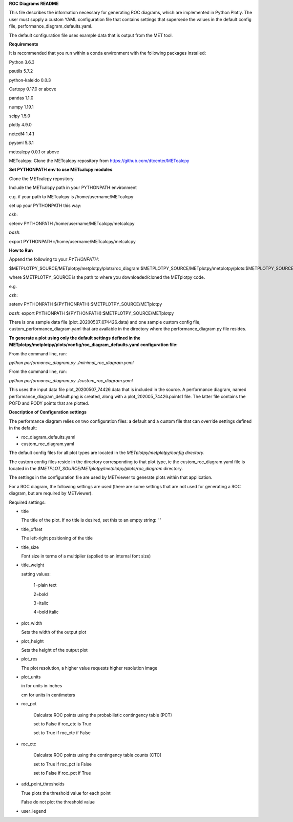 **ROC Diagrams README**

This file describes the information necessary for generating ROC diagrams,
which are implemented in Python Plotly.  The user must supply a custom YAML
configuration file that contains settings that supersede the values in the default
config file, performance_diagram_defaults.yaml.

The default configuration file uses example data that is output from the MET tool.


**Requirements**

It is recommended that you run within a conda environment
with the following packages installed:

Python 3.6.3

psutils 5.7.2

python-kaleido 0.0.3

Cartopy 0.17.0 or above

pandas 1.1.0

numpy 1.19.1

scipy 1.5.0

plotly 4.9.0

netcdf4 1.4.1

pyyaml 5.3.1

metcalcpy 0.0.1 or above

METcalcpy:
Clone the METcalcpy repository from https://github.com/dtcenter/METcalcpy


**Set PYTHONPATH env to use METcalcpy modules**

Clone the METcalcpy repository

Include the METcalcpy path in your PYTHONPATH environment

e.g. if your path to METcalcpy is /home/username/METcalcpy

set up your PYTHONPATH this way:

*csh*:


setenv PYTHONPATH /home/username/METcalcpy/metcalcpy


*bash*:


export PYTHONPATH=/home/username/METcalcpy/metcalcpy



**How to Run**

Append the following to your *PYTHONPATH*:

$METPLOTPY_SOURCE/METplotpy/metplotpy/plots/roc_diagram:$METPLOTPY_SOURCE/METplotpy/metplotpy/plots:$METPLOTPY_SOURCE/METplotpy/metplotpy/


where $METPLOTPY_SOURCE is the path to where you downloaded/cloned the METplotpy code.


e.g.

*csh*:

setenv PYTHONPATH ${PYTHONPATH}:$METPLOTPY_SOURCE/METplotpy

*bash*:
export PYTHONPATH ${PYTHONPATH}:$METPLOTPY_SOURCE/METplotpy

There is one sample data file (plot_20200507_074426.data) and one sample custom config file,
custom_performance_diagram.yaml that are available in the directory
where the performance_diagram.py file resides.


**To generate a plot using only the default settings defined in the
METplotpy/metplotpy/plots/config/roc_diagram_defaults.yaml configuration
file:**

From the command line, run:

*python performance_diagram.py ./minimal_roc_diagram.yaml*

From the command line, run:

*python performance_diagram.py ./custom_roc_diagram.yaml*

This uses the input data file plot_20200507_74426.data that is included
in the source.  A performance diagram, named performance_diagram_default.png
is created, along with a plot_202005_74426.points1 file.  The latter file
contains the POFD and PODY points that are plotted.

**Description of Configuration settings**

The performance diagram relies on two configuration files:
a default and a custom file that can override
settings defined in the default:

* roc_diagram_defaults.yaml

* custom_roc_diagram.yaml

The default config files for all plot types are located in the *METplotpy/metplotpy/config
directory*.

The custom config files reside in the directory corresponding to that plot type, ie the
custom_roc_diagram.yaml file is located in the *$METPLOT_SOURCE/METplotpy/metplotpy/plots/roc_diagram*
directory.

The settings in the configuration file are used by METviewer to generate
plots within that application.

For a ROC diagram, the following settings are used (there are some settings that
are not used for generating a ROC diagram, but are required by METviewer).

Required settings:

- title

  The title of the plot.  If no title is desired, set this to an empty string: ' '



- title_offset

  The left-right positioning of the title

- title_size

  Font size in terms of a multiplier (applied to an internal font size)

- title_weight

  setting values:

    1=plain text

    2=bold

    3=italic

    4=bold italic

- plot_width

  Sets the width of the output plot

- plot_height

  Sets the height of the output plot

- plot_res

  The plot resolution, a higher value requests higher resolution image

- plot_units

  in for units in inches

  cm for units in centimeters

- roc_pct

   Calculate ROC points using the probabilistic contingency table (PCT)

   set to False if roc_ctc is True

   set to True if roc_ctc if False

- roc_ctc

   Calculate ROC points using the  contingency table counts (CTC)

   set to True if roc_pct is False

   set to False if roc_pct if True

- add_point_thresholds

  True  plots the threshold value for each point

  False  do not plot the threshold value

- user_legend


















